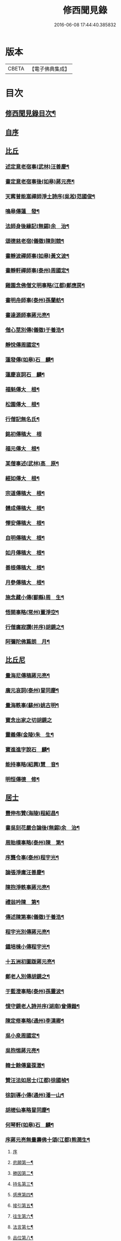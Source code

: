 #+TITLE: 修西聞見錄 
#+DATE: 2016-06-08 17:44:40.385832

* 版本
 |     CBETA|【電子佛典集成】|

* 目次
** [[file:KR6r0083_001.txt::001-0392a2][修西聞見錄目次¶]]
** [[file:KR6r0083_001.txt::001-0394b18][自序]]
** [[file:KR6r0083_001.txt::001-0394c10][比丘]]
*** [[file:KR6r0083_001.txt::001-0394c11][述定意老宿事(武林)汪善慶¶]]
*** [[file:KR6r0083_001.txt::001-0394c18][書定意老宿事後(如皋)蔣元亮¶]]
*** [[file:KR6r0083_001.txt::001-0395a7][天寗普能嵩禪師淨土詩序(吳淞)范國俊¶]]
*** [[file:KR6r0083_001.txt::001-0395b4][鳴皋傳蓮　發¶]]
*** [[file:KR6r0083_001.txt::001-0395b17][法師身後緣記(無錫)余　治¶]]
*** [[file:KR6r0083_001.txt::001-0395c2][頌德慈老宿(儀徵)陳則競¶]]
*** [[file:KR6r0083_001.txt::001-0395c11][書靜波禪師事(如皋)黃文波¶]]
*** [[file:KR6r0083_001.txt::001-0395c16][書靜軒禪師事(泰州)周國定¶]]
*** [[file:KR6r0083_001.txt::001-0395c23][雞園念佛僧文明事略(江都)鄭應房¶]]
*** [[file:KR6r0083_001.txt::001-0396a12][書明舟師事(泰州)孫蘭舫¶]]
*** [[file:KR6r0083_001.txt::001-0396a19][書達源師事蔣元亮¶]]
*** [[file:KR6r0083_001.txt::001-0396b3][僧心莖別傳(儀徵)于養浩¶]]
*** [[file:KR6r0083_001.txt::001-0396b10][靜悅傳周國定¶]]
*** [[file:KR6r0083_001.txt::001-0396b14][蓮發傳(如皋)石　麟¶]]
*** [[file:KR6r0083_001.txt::001-0396b22][蓮慶哀詞石　麟¶]]
*** [[file:KR6r0083_001.txt::001-0396c9][福魁傳大　根¶]]
*** [[file:KR6r0083_001.txt::001-0396c13][松園傳大　根¶]]
*** [[file:KR6r0083_001.txt::001-0396c22][行僧記無名氏¶]]
*** [[file:KR6r0083_001.txt::001-0396c24][銘初傳稿大　根]]
*** [[file:KR6r0083_001.txt::001-0397a7][福元傳大　根¶]]
*** [[file:KR6r0083_001.txt::001-0397a12][某僧事述(武林)高　原¶]]
*** [[file:KR6r0083_001.txt::001-0397a16][經如傳大　根¶]]
*** [[file:KR6r0083_001.txt::001-0397b2][宗道傳稿大　根¶]]
*** [[file:KR6r0083_001.txt::001-0397b9][體成傳稿大　根¶]]
*** [[file:KR6r0083_001.txt::001-0397b15][懌安傳稿大　根¶]]
*** [[file:KR6r0083_001.txt::001-0397b23][自明傳稿大　根¶]]
*** [[file:KR6r0083_001.txt::001-0397c6][如月傳稿大　根¶]]
*** [[file:KR6r0083_001.txt::001-0397c14][善根傳稿大　根¶]]
*** [[file:KR6r0083_001.txt::001-0397c21][月參傳稿大　根¶]]
*** [[file:KR6r0083_001.txt::001-0398a4][施念藏小傳(鄞縣)周　生¶]]
*** [[file:KR6r0083_001.txt::001-0398b9][悟開事略(常州)董淨空¶]]
*** [[file:KR6r0083_001.txt::001-0398b17][行僧廣寂讚(并序)胡鏡之¶]]
*** [[file:KR6r0083_001.txt::001-0398b24][阿彌陀佛篇朗　月¶]]
** [[file:KR6r0083_002.txt::002-0398c12][比丘尼]]
*** [[file:KR6r0083_002.txt::002-0398c13][量海尼傳稿蔣元亮¶]]
*** [[file:KR6r0083_002.txt::002-0399a9][廣元哀詞(泰州)冒同慶¶]]
*** [[file:KR6r0083_002.txt::002-0399a20][量海軼事(蘇州)姚古明¶]]
*** [[file:KR6r0083_002.txt::002-0399a24][寶念出家之切胡鏡之]]
*** [[file:KR6r0083_002.txt::002-0399b11][靈義傳(金陵)朱　生¶]]
*** [[file:KR6r0083_002.txt::002-0399b21][寶進進字說石　麟¶]]
*** [[file:KR6r0083_002.txt::002-0399c6][能持事略(紹興)慧　音¶]]
*** [[file:KR6r0083_002.txt::002-0399c13][明恒傳德　修¶]]
** [[file:KR6r0083_003.txt::003-0400a2][居士]]
*** [[file:KR6r0083_003.txt::003-0400a3][豐伸布贊(海陵)程紹昌¶]]
*** [[file:KR6r0083_003.txt::003-0400a6][書吳刻花嚴合論後(無錫)余　治¶]]
*** [[file:KR6r0083_003.txt::003-0400a17][周貽樸事略(泰州)陳　第¶]]
*** [[file:KR6r0083_003.txt::003-0400a21][序龔令事(泰州)程宇光¶]]
*** [[file:KR6r0083_003.txt::003-0400b6][論張淨庸汪善慶¶]]
*** [[file:KR6r0083_003.txt::003-0400b16][陳抱淨軼事蔣元亮¶]]
*** [[file:KR6r0083_003.txt::003-0400c6][禮翁吟陳　第¶]]
*** [[file:KR6r0083_003.txt::003-0400c14][傳述陳第事(儀徵)于養浩¶]]
*** [[file:KR6r0083_003.txt::003-0400c19][程宇光別傳蔣元亮¶]]
*** [[file:KR6r0083_003.txt::003-0401a10][鍾培棟小傳程宇光¶]]
*** [[file:KR6r0083_003.txt::003-0401a20][十五洲初圖䟦蔣元亮¶]]
*** [[file:KR6r0083_003.txt::003-0401b4][鄭老人別傳胡鏡之¶]]
*** [[file:KR6r0083_003.txt::003-0401b16][于藍澄事略(泰州)孫靈波¶]]
*** [[file:KR6r0083_003.txt::003-0401b21][憶守鏡老人詩并序(湖南)曾傳鍇¶]]
*** [[file:KR6r0083_003.txt::003-0401c7][陳定修事略(通州)李漢卿¶]]
*** [[file:KR6r0083_003.txt::003-0401c15][吳小泉周國定¶]]
*** [[file:KR6r0083_003.txt::003-0401c24][吳抱惕蔣元亮¶]]
*** [[file:KR6r0083_003.txt::003-0402a5][韓士餘傳童葆澂¶]]
*** [[file:KR6r0083_003.txt::003-0402a15][贊汪法如居士(江都)徐國楨¶]]
*** [[file:KR6r0083_003.txt::003-0402a22][徐訓導小傳(通州)潘一山¶]]
*** [[file:KR6r0083_003.txt::003-0402b8][胡槎仙事略冒同慶¶]]
*** [[file:KR6r0083_003.txt::003-0402b22][何琴軒(如皋)石　麟¶]]
*** [[file:KR6r0083_003.txt::003-0402c5][序蔣元亮無量壽佛十頌(江都)熊潤生¶]]
**** [[file:KR6r0083_003.txt::003-0402c5][序]]
**** [[file:KR6r0083_003.txt::003-0402c22][悲願第一¶]]
**** [[file:KR6r0083_003.txt::003-0403a2][勝因第二¶]]
**** [[file:KR6r0083_003.txt::003-0403a6][持名第三¶]]
**** [[file:KR6r0083_003.txt::003-0403a10][感應第四¶]]
**** [[file:KR6r0083_003.txt::003-0403a14][接引第五¶]]
**** [[file:KR6r0083_003.txt::003-0403a18][往生第六¶]]
**** [[file:KR6r0083_003.txt::003-0403a22][法言第七¶]]
**** [[file:KR6r0083_003.txt::003-0403b2][品位第八¶]]
**** [[file:KR6r0083_003.txt::003-0403b6][善友第九¶]]
**** [[file:KR6r0083_003.txt::003-0403b10][宏法第十¶]]
*** [[file:KR6r0083_003.txt::003-0403b14][論生前七事憶潘君(通州)李漢卿¶]]
*** [[file:KR6r0083_003.txt::003-0403b19][孫蘭舫小事記(甘泉)梅香國¶]]
*** [[file:KR6r0083_003.txt::003-0403c5][書周君事示同人(如皋)石　麟¶]]
*** [[file:KR6r0083_003.txt::003-0403c12][新建蕭君事迹一　願¶]]
*** [[file:KR6r0083_003.txt::003-0403c17][程松巖童亦舟兩人小記(甘泉)梅香國¶]]
*** [[file:KR6r0083_003.txt::003-0404a3][譚壬生事述陳　第¶]]
*** [[file:KR6r0083_003.txt::003-0404a11][李漢卿傳石　麟¶]]
*** [[file:KR6r0083_003.txt::003-0404a18][童寶靜傳略胡鏡之¶]]
*** [[file:KR6r0083_003.txt::003-0404b13][程君竹溪小記冒同慶¶]]
*** [[file:KR6r0083_003.txt::003-0404b20][鄭同軼事熊潤生¶]]
*** [[file:KR6r0083_003.txt::003-0404c4][余蓮村翁行事熊潤生¶]]
*** [[file:KR6r0083_003.txt::003-0404c16][許貞恒居士入佛小記(泰州)李景鄴¶]]
*** [[file:KR6r0083_003.txt::003-0405a13][書徹如居士事梅香國¶]]
*** [[file:KR6r0083_003.txt::003-0405b2][西園道人傳楊省愚¶]]
*** [[file:KR6r0083_003.txt::003-0405b14][吉德興十三歲事吉　母¶]]
*** [[file:KR6r0083_003.txt::003-0405b21][書奉化杭州兩居士事德　修¶]]
*** [[file:KR6r0083_003.txt::003-0405c4][韓清塵小傳張　寂¶]]
** [[file:KR6r0083_004.txt::004-0405c16][善女人]]
*** [[file:KR6r0083_004.txt::004-0405c17][周婆事述(山庵襍錄)無　慍¶]]
*** [[file:KR6r0083_004.txt::004-0406a3][唐孺人母子緣述(泰州)朱竹咸¶]]
*** [[file:KR6r0083_004.txt::004-0406a15][常熟某氏婦事述石　麟¶]]
*** [[file:KR6r0083_004.txt::004-0406a24][杯露記(通州)李漢卿¶]]
*** [[file:KR6r0083_004.txt::004-0406b7][虞山蓮韻記石　麟¶]]
*** [[file:KR6r0083_004.txt::004-0406b15][徐太夫人傳徐國楨¶]]
*** [[file:KR6r0083_004.txt::004-0406c19][許母徐太夫人別傳唐持平¶]]
*** [[file:KR6r0083_004.txt::004-0407a10][喬夫人軼事(泰州)陳　第¶]]
*** [[file:KR6r0083_004.txt::004-0407a15][正覺子傳蔣元亮¶]]
*** [[file:KR6r0083_004.txt::004-0407b2][書善一事(泰州)趙大禮¶]]
*** [[file:KR6r0083_004.txt::004-0407b16][彭定生立名說(泰州)孫靈波¶]]
*** [[file:KR6r0083_004.txt::004-0407c4][蔣氏念佛記(江都)夏智因¶]]
*** [[file:KR6r0083_004.txt::004-0407c17][陶陸氏傳(江都)熊潤生¶]]
*** [[file:KR6r0083_004.txt::004-0407c24][金寶恒臨行記(江都)王　生]]
*** [[file:KR6r0083_004.txt::004-0408a9][天空子記(如皋)石　麟¶]]
*** [[file:KR6r0083_004.txt::004-0408a18][王才女蓮　發¶]]
*** [[file:KR6r0083_004.txt::004-0408b3][書張福音病中付託(如皋)石　麟¶]]
*** [[file:KR6r0083_004.txt::004-0408b15][慧雲吟并序(如皋)何琴軒¶]]
*** [[file:KR6r0083_004.txt::004-0408b24][聖寶傳(泰州)周國定]]
*** [[file:KR6r0083_004.txt::004-0408c19][崇順傳靈通子¶]]
*** [[file:KR6r0083_004.txt::004-0409a13][樂淨傳(依許來稿縮本)¶]]
*** [[file:KR6r0083_004.txt::004-0409b9][陸嫗事迹申　報¶]]
*** [[file:KR6r0083_004.txt::004-0409b15][寶定事述石　麟¶]]
*** [[file:KR6r0083_004.txt::004-0409c3][楊氏¶]]
*** [[file:KR6r0083_004.txt::004-0409c11][妙諦子銘(諦適華一年而卒)(如皋)石　麟¶]]
*** [[file:KR6r0083_004.txt::004-0409c23][船婦事記(寧波)周蓮慧¶]]
*** [[file:KR6r0083_004.txt::004-0410a5][遇修傳(所適不善)童葆澂¶]]
*** [[file:KR6r0083_004.txt::004-0410a21][書本一事冒同慶¶]]
*** [[file:KR6r0083_004.txt::004-0410b24][捨六根說石　麟]]
*** [[file:KR6r0083_004.txt::004-0411a6][虞陽刻經處檀越季蓮音誄(并敘)石　麟¶]]
*** [[file:KR6r0083_004.txt::004-0411a23][蔣姓事述冒同慶¶]]
*** [[file:KR6r0083_004.txt::004-0411b4][安禪子哀詞石　麟¶]]
*** [[file:KR6r0083_004.txt::004-0411b9][光明成就論石　麟¶]]
*** [[file:KR6r0083_004.txt::004-0411c6][附光明讚二十一首¶]]
*** [[file:KR6r0083_004.txt::004-0412b9][張瞿氏梅香國¶]]
*** [[file:KR6r0083_004.txt::004-0412b13][曹母往生說冒篤慶¶]]
*** [[file:KR6r0083_004.txt::004-0412b23][繆寶均所託二人銘胡鏡之¶]]
*** [[file:KR6r0083_004.txt::004-0412c5][還一之機李　生¶]]
*** [[file:KR6r0083_004.txt::004-0412c17][鼓音聲王陀羅尼¶]]
*** [[file:KR6r0083_004.txt::004-0413a14][書唐代軼事女二十四孝傳¶]]
*** [[file:KR6r0083_004.txt::004-0413a22][朱孺人傳(梅君成瓚室)楊省愚¶]]
*** [[file:KR6r0083_004.txt::004-0413b6][梅戴氏德意銘詞冒篤慶¶]]
*** [[file:KR6r0083_004.txt::004-0413b11][蓮逸傳石　麟¶]]
*** [[file:KR6r0083_004.txt::004-0413b16][王葉氏傳(常熟)張寶權¶]]
** [[file:KR6r0083_005.txt::005-0413c7][童女]]
*** [[file:KR6r0083_005.txt::005-0413c8][序葉涵虗往生(儀徵)徐　子¶]]
*** [[file:KR6r0083_005.txt::005-0413c17][團扇題詩記為韻之作童葆澂¶]]
*** [[file:KR6r0083_005.txt::005-0414a11][題詩說何琴軒¶]]
*** [[file:KR6r0083_005.txt::005-0414a19][陶十三齡入水陸道場說(江都)吳小泉¶]]
*** [[file:KR6r0083_005.txt::005-0414b3][圓淨子記程宇光¶]]
*** [[file:KR6r0083_005.txt::005-0414b13][高大願事述程宇光¶]]
*** [[file:KR6r0083_005.txt::005-0414b21][在中銘冒同慶¶]]
*** [[file:KR6r0083_005.txt::005-0414c5][記聖全事蹟蔣元亮¶]]
*** [[file:KR6r0083_005.txt::005-0414c12][孫懷子讚(如皋)蔣元亮¶]]
*** [[file:KR6r0083_005.txt::005-0414c19][上海烈女論蔣元亮¶]]
*** [[file:KR6r0083_005.txt::005-0415a3][琳誄(泰州)孫靈波¶]]
*** [[file:KR6r0083_005.txt::005-0415a15][如願論(常熟)程松嚴¶]]
*** [[file:KR6r0083_005.txt::005-0415b3][翡翠骨頭記(常熟)童葆澂¶]]
*** [[file:KR6r0083_005.txt::005-0415b15][周靈開小記(如皋)蔣元亮¶]]
*** [[file:KR6r0083_005.txt::005-0415b20][徐靈初(常熟)童寶靜¶]]
*** [[file:KR6r0083_005.txt::005-0415c2][靈復傳略(常熟)童葆澂¶]]
*** [[file:KR6r0083_005.txt::005-0415c12][神遇願(無錫)余　治¶]]
*** [[file:KR6r0083_005.txt::005-0415c19][德初哀詞石　麟¶]]
*** [[file:KR6r0083_005.txt::005-0416a7][徐妙淨哀詞(并序)(常熟)童寶靜¶]]
*** [[file:KR6r0083_005.txt::005-0416a21][亢寶安頌石　麟¶]]
*** [[file:KR6r0083_005.txt::005-0416b11][覺鴻傳(常熟)童寶靜¶]]
*** [[file:KR6r0083_005.txt::005-0416b20][昌其孝讚(代玉尺作)童寶靜¶]]
*** [[file:KR6r0083_005.txt::005-0416c5][馬靈義讚童寶靜¶]]
*** [[file:KR6r0083_005.txt::005-0416c11][周艶芳傳童寶靜¶]]
*** [[file:KR6r0083_005.txt::005-0416c24][叢信芳讚(如皋)石　麟¶]]
*** [[file:KR6r0083_005.txt::005-0417a7][鼠灘張女議蔣元亮¶]]
*** [[file:KR6r0083_005.txt::005-0417a14][李素貞讚童寶靜¶]]
*** [[file:KR6r0083_005.txt::005-0417a21][劉寶仁傳(江都)熊潤生¶]]
*** [[file:KR6r0083_005.txt::005-0417b5][秋雲墓碣童寶靜¶]]
*** [[file:KR6r0083_005.txt::005-0417b13][錄修一軼事石　麟¶]]
*** [[file:KR6r0083_005.txt::005-0417c2][童女哀詞(女幼失母為周氏養媳卒於戊寅夏)楚　客¶]]
*** [[file:KR6r0083_005.txt::005-0417c7][曹蓮生像讚記長　慶¶]]
*** [[file:KR6r0083_005.txt::005-0417c15][月善小記(寧波)周蓮慧¶]]
*** [[file:KR6r0083_005.txt::005-0417c21][曇影道人傳常熟吳寶叢¶]]
** [[file:KR6r0083_006.txt::006-0418b4][雜流]]
*** [[file:KR6r0083_006.txt::006-0418b5][朱道人事略雲陽子¶]]
*** [[file:KR6r0083_006.txt::006-0418b15][鄭抱因周國定¶]]
*** [[file:KR6r0083_006.txt::006-0418c4][一切人能成聖用說鄭應房¶]]
*** [[file:KR6r0083_006.txt::006-0418c9][書姚佛度事楊省愚¶]]
*** [[file:KR6r0083_006.txt::006-0418c15][書江陰某甲事楊省愚¶]]
** [[file:KR6r0083_007.txt::007-0419a2][異類]]
*** [[file:KR6r0083_007.txt::007-0419a3][鼠事長　慶¶]]
*** [[file:KR6r0083_007.txt::007-0419a12][蜈蚣說玉清生¶]]
*** [[file:KR6r0083_007.txt::007-0419a18][化鳥神物能超淨穢說李　生¶]]

* 卷
[[file:KR6r0083_001.txt][修西聞見錄 1]]
[[file:KR6r0083_002.txt][修西聞見錄 2]]
[[file:KR6r0083_003.txt][修西聞見錄 3]]
[[file:KR6r0083_004.txt][修西聞見錄 4]]
[[file:KR6r0083_005.txt][修西聞見錄 5]]
[[file:KR6r0083_006.txt][修西聞見錄 6]]
[[file:KR6r0083_007.txt][修西聞見錄 7]]

